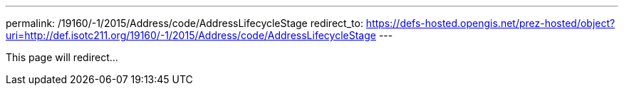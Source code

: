 ---
permalink: /19160/-1/2015/Address/code/AddressLifecycleStage
redirect_to: https://defs-hosted.opengis.net/prez-hosted/object?uri=http://def.isotc211.org/19160/-1/2015/Address/code/AddressLifecycleStage
---

This page will redirect...
